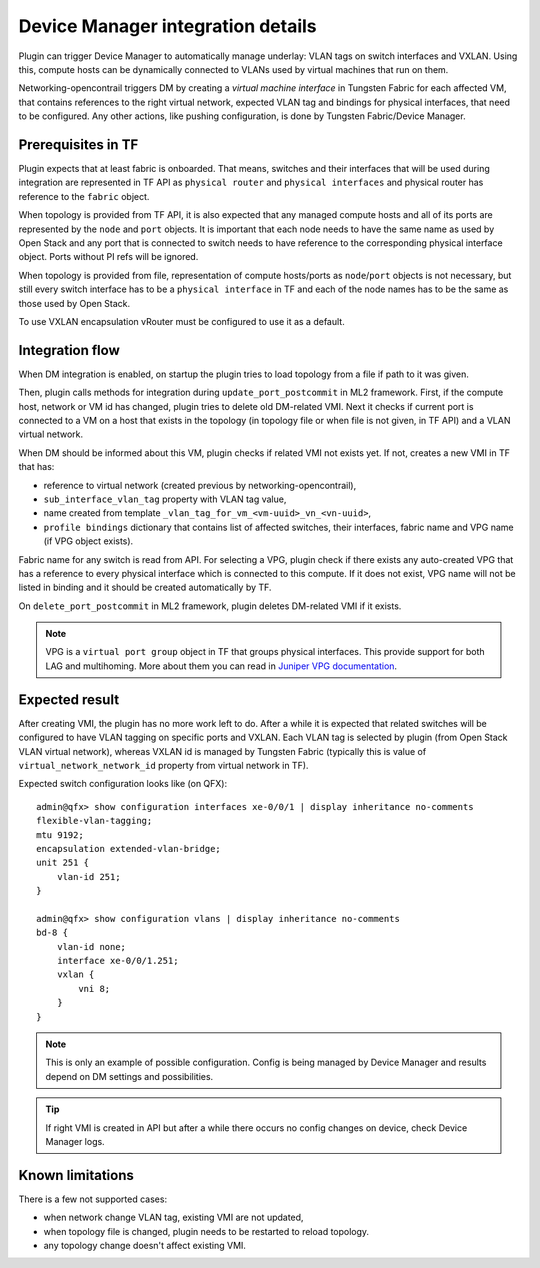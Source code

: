 ==================================
Device Manager integration details
==================================

Plugin can trigger Device Manager to automatically manage underlay: VLAN tags on
switch interfaces and VXLAN. Using this, compute hosts can be dynamically
connected to VLANs used by virtual machines that run on them.

Networking-opencontrail triggers DM by creating a *virtual
machine interface* in Tungsten Fabric for each affected VM, that contains references
to the right virtual network, expected VLAN tag and bindings for physical interfaces, that
need to be configured. Any other actions, like pushing configuration, is done
by Tungsten Fabric/Device Manager.

Prerequisites in TF
===================

Plugin expects that at least fabric is onboarded. That means, switches and
their interfaces that will be used during integration are represented in TF API
as ``physical router`` and ``physical interfaces`` and physical router has
reference to the ``fabric`` object.

When topology is provided from TF API, it is also expected that any managed
compute hosts and all of its ports are represented by the ``node`` and ``port`` objects.
It is important that each node needs to have the same name as used by Open Stack and
any port that is connected to switch needs to have reference to the corresponding physical
interface object. Ports without PI refs will be ignored.

When topology is provided from file, representation of compute hosts/ports
as ``node``/``port`` objects is not necessary, but still every switch interface
has to be a ``physical interface`` in TF and each of the node names has to be
the same as those used by Open Stack.

To use VXLAN encapsulation vRouter must be configured to use it as a default.

.. seealso::

    How to configure plugin for DM integration is described on page
    :doc:`../device_manager`. Onboarding fabric is out-of-scope of this
    document.

Integration flow
================

When DM integration is enabled, on startup the plugin tries to load topology from a file
if path to it was given.

Then, plugin calls methods for integration during ``update_port_postcommit``
in ML2 framework. First, if the compute host, network or VM id has changed,
plugin tries to delete old DM-related VMI. Next it checks if current
port is connected to a VM on a host that exists in the topology (in topology file or
when file is not given, in TF API) and a VLAN virtual network.

When DM should be informed about this VM, plugin checks if related VMI not
exists yet. If not, creates a new VMI in TF that has:

* reference to virtual network (created previous by networking-opencontrail),
* ``sub_interface_vlan_tag`` property with VLAN tag value,
* name created from template ``_vlan_tag_for_vm_<vm-uuid>_vn_<vn-uuid>``,
* ``profile bindings`` dictionary that contains list of affected switches,
  their interfaces, fabric name and VPG name (if VPG object exists).

Fabric name for any switch is read from API. For selecting a VPG, plugin check
if there exists any auto-created VPG that has a reference to every physical interface
which is connected to this compute. If it does not exist, VPG name will not be listed in binding
and it should be created automatically by TF.

On ``delete_port_postcommit`` in ML2 framework, plugin deletes DM-related
VMI if it exists.

.. note::

    VPG is a ``virtual port group`` object in TF that groups physical
    interfaces. This provide support for both LAG and multihoming. More about
    them you can read in `Juniper VPG documentation <vpg_doc_>`_.

    .. _vpg_doc: https://www.juniper.net/documentation/en_US/contrail5.1/topics/concept/contrail-virtual-port-groups.html

Expected result
===============

After creating VMI, the plugin has no more work left to do. After a while it is expected
that related switches will be configured to have VLAN tagging on specific ports
and VXLAN. Each VLAN tag is selected by plugin (from Open Stack VLAN virtual
network), whereas VXLAN id is managed by Tungsten Fabric (typically this is
value of ``virtual_network_network_id`` property from virtual network in TF).

Expected switch configuration looks like (on QFX)::

    admin@qfx> show configuration interfaces xe-0/0/1 | display inheritance no-comments
    flexible-vlan-tagging;
    mtu 9192;
    encapsulation extended-vlan-bridge;
    unit 251 {
        vlan-id 251;
    }

    admin@qfx> show configuration vlans | display inheritance no-comments
    bd-8 {
        vlan-id none;
        interface xe-0/0/1.251;
        vxlan {
            vni 8;
        }
    }

.. note::

    This is only an example of possible configuration. Config is being managed by
    Device Manager and results depend on DM settings and possibilities.

.. tip::

    If right VMI is created in API but after a while there occurs no config changes
    on device, check Device Manager logs.


Known limitations
=================

There is a few not supported cases:

* when network change VLAN tag, existing VMI are not updated,
* when topology file is changed, plugin needs to be restarted to reload
  topology.
* any topology change doesn't affect existing VMI.
